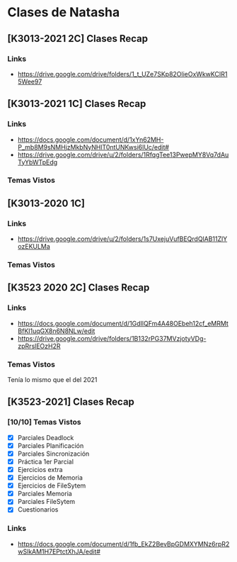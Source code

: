 * Clases de Natasha
** [K3013-2021 2C] Clases Recap
*** Links
    - https://drive.google.com/drive/folders/1_t_UZe7SKp82OlieOxWkwKCIR15Wee97
** [K3013-2021 1C] Clases Recap
*** Links
    - https://docs.google.com/document/d/1xYn62MH-P_mb8M9sNMHjzMkbNyNHlT0ntUNKwsi6lUc/edit#
    - https://drive.google.com/drive/u/2/folders/1RfqgTee13PwepMY8Vq7dAuTyYbWTpEdg
*** Temas Vistos
** [K3013-2020 1C]
*** Links
    - https://drive.google.com/drive/u/2/folders/1s7UxejuVufBEQrdQlAB11ZlYozEKULMa
*** Temas Vistos
** [K3523 2020 2C] Clases Recap
*** Links
    - https://docs.google.com/document/d/1GdIlQFm4A48OEbeh12cf_eMRMtBfKI1uqGX8n6N8NLw/edit
    - https://drive.google.com/drive/folders/1B132rPG37MVzjotyVDg-zpRrslEOzH2R
*** Temas Vistos
    Tenía lo mismo que el del 2021
** [K3523-2021] Clases Recap
*** [10/10] Temas Vistos
    - [X] Parciales Deadlock
    - [X] Parciales Planificación
    - [X] Parciales Sincronización
    - [X] Práctica 1er Parcial
    - [X] Ejercicios extra
    - [X] Ejercicios de Memoria
    - [X] Ejercicios de FileSytem
    - [X] Parciales Memoria
    - [X] Parciales FileSytem
    - [X] Cuestionarios
*** Links
    - https://docs.google.com/document/d/1fb_EkZ2BevBpGDMXYMNz6rpR2wSlkAM1H7EPtctXhJA/edit#
